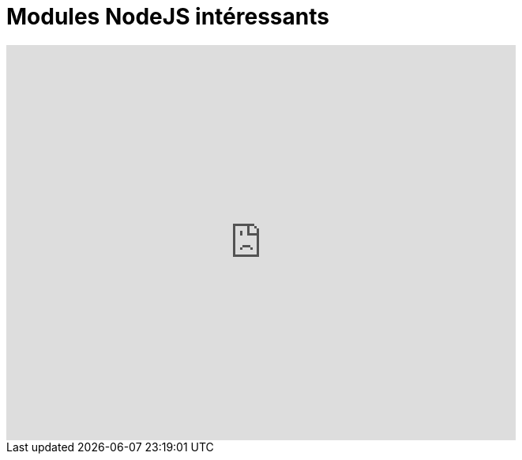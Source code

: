 = Modules NodeJS intéressants
:published_at: 2015-10-2
:hp-tags: NodeJS,


++++
<iframe  style="border: 0; width: 75%; height: 500px;" src="https://atlas.mindmup.com/2015/10/306d64305f7f0133287f0eb733197517/npm/index.html"></iframe>
++++

